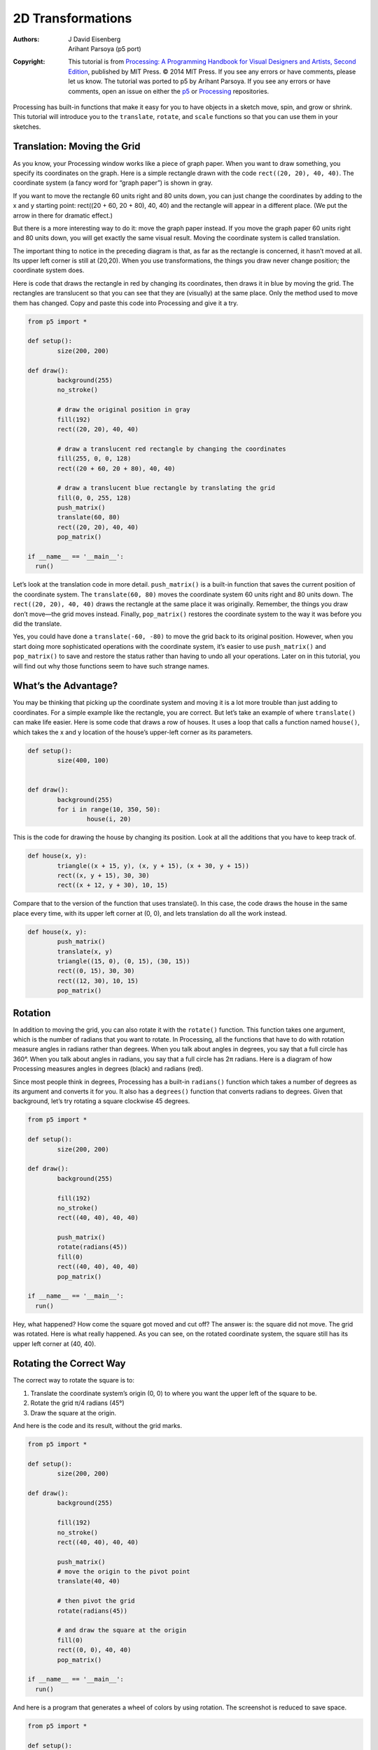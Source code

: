 ******************
2D Transformations
******************

:Authors: J David Eisenberg; Arihant Parsoya (p5 port)

:Copyright: This tutorial is from `Processing: A
   Programming Handbook for Visual Designers and Artists, Second
   Edition <https://processing.org/handbook>`_, published by MIT
   Press. © 2014 MIT Press. If you see any errors or have comments,
   please let us know. The tutorial was ported to p5 by Arihant Parsoya. If
   you see any errors or have comments, open an issue on either the
   `p5 <https://github.com/p5py/p5/issues>`_ or `Processing
   <https://github.com/processing/processing-docs/issues?q=is%3Aopen>`_
   repositories.

Processing has built-in functions that make it easy for you to have objects in a sketch move, spin, and grow or shrink. This tutorial will introduce you to the ``translate``, ``rotate``, and ``scale`` functions so that you can use them in your sketches.

Translation: Moving the Grid
============================

As you know, your Processing window works like a piece of graph paper. When you want to draw something, you specify its coordinates on the graph. Here is a simple rectangle drawn with the code ``rect((20, 20), 40, 40)``. The coordinate system (a fancy word for “graph paper”) is shown in gray.

.. image:: ./2D_transformations-res/original.png
   :align: center

If you want to move the rectangle 60 units right and 80 units down, you can just change the coordinates by adding to the x and y starting point: rect((20 + 60, 20 + 80), 40, 40) and the rectangle will appear in a different place. (We put the arrow in there for dramatic effect.)

.. image:: ./2D_transformations-res/new_coords.png
   :align: center

But there is a more interesting way to do it: move the graph paper instead. If you move the graph paper 60 units right and 80 units down, you will get exactly the same visual result. Moving the coordinate system is called translation.

.. image:: ./2D_transformations-res/moved_grid.png
   :align: center

The important thing to notice in the preceding diagram is that, as far as the rectangle is concerned, it hasn’t moved at all. Its upper left corner is still at (20,20). When you use transformations, the things you draw never change position; the coordinate system does.

Here is code that draws the rectangle in red by changing its coordinates, then draws it in blue by moving the grid. The rectangles are translucent so that you can see that they are (visually) at the same place. Only the method used to move them has changed. Copy and paste this code into Processing and give it a try.

.. code:: python

	from p5 import *

	def setup():
		size(200, 200)

	def draw():
		background(255)
		no_stroke()

		# draw the original position in gray
		fill(192)
		rect((20, 20), 40, 40)

		# draw a translucent red rectangle by changing the coordinates
		fill(255, 0, 0, 128)
		rect((20 + 60, 20 + 80), 40, 40)

		# draw a translucent blue rectangle by translating the grid
		fill(0, 0, 255, 128)
		push_matrix()
		translate(60, 80)
		rect((20, 20), 40, 40)
		pop_matrix()

	if __name__ == '__main__':
	  run()

Let’s look at the translation code in more detail. ``push_matrix()`` is a built-in function that saves the current position of the coordinate system. The ``translate(60, 80)`` moves the coordinate system 60 units right and 80 units down. The ``rect((20, 20), 40, 40)`` draws the rectangle at the same place it was originally. Remember, the things you draw don’t move—the grid moves instead. Finally, ``pop_matrix()`` restores the coordinate system to the way it was before you did the translate.

Yes, you could have done a ``translate(-60, -80)`` to move the grid back to its original position. However, when you start doing more sophisticated operations with the coordinate system, it’s easier to use ``push_matrix()`` and ``pop_matrix()`` to save and restore the status rather than having to undo all your operations. Later on in this tutorial, you will find out why those functions seem to have such strange names.

What’s the Advantage?
=====================

You may be thinking that picking up the coordinate system and moving it is a lot more trouble than just adding to coordinates. For a simple example like the rectangle, you are correct. But let’s take an example of where ``translate()`` can make life easier. Here is some code that draws a row of houses. It uses a loop that calls a function named ``house()``, which takes the x and y location of the house’s upper-left corner as its parameters.

.. image:: ./2D_transformations-res/houses.png
   :align: center

.. code:: python

	def setup():
		size(400, 100)


	def draw():
		background(255)
		for i in range(10, 350, 50):
			house(i, 20)

This is the code for drawing the house by changing its position. Look at all the additions that you have to keep track of.

.. code:: python

	def house(x, y):
		triangle((x + 15, y), (x, y + 15), (x + 30, y + 15))
		rect((x, y + 15), 30, 30)
		rect((x + 12, y + 30), 10, 15)

Compare that to the version of the function that uses translate(). In this case, the code draws the house in the same place every time, with its upper left corner at (0, 0), and lets translation do all the work instead.

.. code:: python

	def house(x, y):
		push_matrix()
		translate(x, y)
		triangle((15, 0), (0, 15), (30, 15))
		rect((0, 15), 30, 30)
		rect((12, 30), 10, 15)
		pop_matrix()

Rotation
========

In addition to moving the grid, you can also rotate it with the ``rotate()`` function. This function takes one argument, which is the number of radians that you want to rotate. In Processing, all the functions that have to do with rotation measure angles in radians rather than degrees. When you talk about angles in degrees, you say that a full circle has 360°. When you talk about angles in radians, you say that a full circle has 2π radians. Here is a diagram of how Processing measures angles in degrees (black) and radians (red).

.. image:: ./2D_transformations-res/degrees.png
   :align: center

Since most people think in degrees, Processing has a built-in ``radians()`` function which takes a number of degrees as its argument and converts it for you. It also has a ``degrees()`` function that converts radians to degrees. Given that background, let’s try rotating a square clockwise 45 degrees.

.. image:: ./2D_transformations-res/bad_rotate.png
   :align: left

.. code:: python

	from p5 import *

	def setup():
		size(200, 200)

	def draw():
		background(255)
		
		fill(192)
		no_stroke()
		rect((40, 40), 40, 40)

		push_matrix()
		rotate(radians(45))
		fill(0)
		rect((40, 40), 40, 40)
		pop_matrix()

	if __name__ == '__main__':
	  run()

Hey, what happened? How come the square got moved and cut off? The answer is: the square did not move. The grid was rotated. Here is what really happened. As you can see, on the rotated coordinate system, the square still has its upper left corner at (40, 40).

.. image:: ./2D_transformations-res/rotated_grid.png
   :align: center

Rotating the Correct Way
========================

The correct way to rotate the square is to:

#. Translate the coordinate system’s origin (0, 0) to where you want the upper left of the square to be.
#. Rotate the grid π/4 radians (45°)
#. Draw the square at the origin.

.. image:: ./2D_transformations-res/correct_rotate_grid.png
   :align: center

And here is the code and its result, without the grid marks.

.. image:: ./2D_transformations-res/good_rotate.png
   :align: left

.. code:: python

	from p5 import *

	def setup():
		size(200, 200)

	def draw():
		background(255)
		
		fill(192)
		no_stroke()
		rect((40, 40), 40, 40)

		push_matrix()
		# move the origin to the pivot point
		translate(40, 40)

		# then pivot the grid
		rotate(radians(45))

		# and draw the square at the origin
		fill(0)
		rect((0, 0), 40, 40)
		pop_matrix()

	if __name__ == '__main__':
	  run()

And here is a program that generates a wheel of colors by using rotation. The screenshot is reduced to save space.

.. image:: ./2D_transformations-res/wheel.png
   :align: left

.. code:: python

	from p5 import *

	def setup():
		size(200, 200)
		no_stroke()
		background(255)

	def draw():
		if (frame_count % 10 == 0):
			fill(frame_count * 3 % 255, 
				frame_count * 5 % 255, 
				frame_count * 7 % 255)

		push_matrix()
		translate(100, 100)
		rotate(radians(frame_count * 2  % 360))
		rect((0, 0), 80, 20)
		pop_matrix()

	if __name__ == '__main__':
	  run()

Scaling
=======

The final coordinate system transformation is scaling, which changes the size of the grid. Take a look at this example, which draws a square, then scales the grid to twice its normal size, and draws it again.

.. image:: ./2D_transformations-res/scale1.png
   :align: left

.. code:: python

	from p5 import *

	def setup():
		size(200, 200)
		stroke(128)
		
	def draw():
		background(255)
		rect((20, 20), 40, 40)

		stroke(0)
		push_matrix()
		scale(2.0)
		rect((20, 20), 40, 40)
		pop_matrix()

	if __name__ == '__main__':
	  run()

First, you can see that the square appears to have moved. It hasn’t, of course. Its upper left corner is still at (20, 20) on the scaled-up grid, but that point is now twice as far away from the origin as it was in the original coordinate system. You can also see that the lines are thicker. That’s no optical illusion—the lines really are twice as thick, because the coordinate system has been scaled to double its size.

**Programming Challenge:** Scale up the black square, but keep its upper left corner in the same place as the gray square. Hint: use translate() to move the origin, then use scale().

There is no law saying that you have to scale the x and y dimensions equally. Try using ``scale(3.0, 0.5)`` to make the x dimension three times its normal size and the y dimension only half its normal size.

Order Matters
=============

When you do multiple transformations, the order makes a difference. A rotation followed by a translate followed by a scale will not give the same results as a translate followed by a rotate by a scale. Here is some sample code and the results.

.. image:: ./2D_transformations-res/order.png
   :align: left

.. code:: python

	from p5 import *

	def setup():
		size(200, 200)
		stroke(128)
		
	def draw():
		background(255)
		line((0, 0), (200, 0)) # draw axes
		line((0, 0), (0, 200))

		push_matrix()
		fill(255, 0, 0) # red square
		rotate(radians(30))
		translate(70, 70)
		scale(2.0)
		rect((0, 0), 20, 20)
		pop_matrix()

		push_matrix()
		fill(255) # white square
		translate(70, 70)
		rotate(radians(30))
		scale(2.0)
		rect((0, 0), 20, 20)
		pop_matrix()

	if __name__ == '__main__':
	  run()

The Transformation Matrix
=========================

Every time you do a rotation, translation, or scaling, the information required to do the transformation is accumulated into a table of numbers. This table, or matrix has only a few rows and columns, yet, through the miracle of mathematics, it contains all the information needed to do any series of transformations. And that’s why the ``push_matrix()` and ``pop_matrix()`` have that word in their name.

Push and Pop
============

What about the push and pop part of the names? These come from a computer concept known as a stack, which works like a spring-loaded tray dispenser in a cafeteria. When someone returns a tray to the stack, its weight pushes the platform down. When someone needs a tray, he takes it from the top of the stack, and the remaining trays pop up a little bit.

In a similar manner, ``push_matrix()`` puts the current status of the coordinate system at the top of a memory area, and ``pop_matrix()`` pulls that status back out. The preceding example used ``push_matrix()`` and ``pop_matrix()`` to make sure that the coordinate system was “clean” before each part of the drawing. In all of the other examples, the calls to those two functions weren’t really necessary, but it doesn’t hurt anything to save and restore the grid status.

Note: in Processing, the coordinate system is restored to its original state (origin at the upper left of the window, no rotation, and no scaling) every time that the ``draw()`` function is executed.

Three-dimensional Transforms
============================

If you are working in three dimensions, you can call the ``translate()`` function with three arguments for the x, y, and z distances. Similarly, you can call ``scale()`` with three arguments that tell how much you want the grid scaled in each of those dimensions.

For rotation, call the ``rotateX()``, ``rotateY()``, or ``rotateZ()`` function to rotate around each of the axes. All three of these functions expect one argument: the number of radians to rotate.

Case Study: An Arm-Waving Robot
===============================

.. image:: ./2D_transformations-res/whole_robot.png
   :align: left

.. code:: python

	from p5 import *

	def setup():
		size(200, 200)
		background(255)
		
	def draw():
		drawRobot()

	def drawRobot():
		no_stroke()
		fill(38, 38, 200)
		rect((20, 0), 38, 30) # head
		rect((14, 32), 50, 50) # body

		rect((0, 32), 12, 37) # left arm
		rect((66, 32), 12, 37) # right arm

		rect((22, 84), 16, 50) # left leg
		rect((40, 84), 16, 50) # right leg

		fill(222, 222, 249)
		ellipse((30, 12), 12, 12) # left eye
		ellipse((47, 12), 12, 12) # right eye

	if __name__ == '__main__':
	  run()

.. image:: ./2D_transformations-res/pivot.png
   :align: left

The next step is to identify the points where the arms pivot. That is shown in this drawing. The pivot points are (12, 32) and (66, 32). Note: the term “center of rotation” is a more formal term for the pivot point.

Now, separate the code for drawing the left and right arms, and move the center of rotation for each arm to the origin, because you always rotate around the (0, 0) point. To save space, we are not repeating the code for ``setup()``.

.. code:: python

	def drawRobot():
		no_stroke()
		fill(38, 38, 200)
		rect((20, 0), 38, 30) # head
		rect((14, 32), 50, 50) # body

		drawLeftArm()
		drawRightArm()

		rect((22, 84), 16, 50) # left leg
		rect((40, 84), 16, 50) # right leg

		fill(222, 222, 249)
		ellipse((30, 12), 12, 12) # left eye
		ellipse((47, 12), 12, 12) # right eye

	def drawLeftArm():
		push_matrix()
		translate(12, 32)
		rect((-12, 0), 12, 37)
		pop_matrix()

	def drawRightArm():
		push_matrix()
		translate(66, 32)
		rect((0, 0), 12, 37)
		pop_matrix()

Now test to see if the arms rotate properly. Rather than attempt a full animation, we will just rotate the left side arm 135 degrees and the right side arm -45 degrees as a test. Here is the code that needs to be added, and the result. The left side arm is cut off because of the window boundaries, but we’ll fix that in the final animation.

.. image:: ./2D_transformations-res/rotate_test.png
   :align: left

.. code:: python

	def drawLeftArm():
		push_matrix()
		translate(12, 32)
		rotate(radians(135))
		rect((-12, 0), 12, 37)
		pop_matrix()

	def drawRightArm():
		push_matrix()
		translate(66, 32)
		rotate(radians(-45))
		rect((0, 0), 12, 37)
		pop_matrix()

Now we complete the program by putting in the animation. The left arm has to rotate from 0° to 135° and back. Since the arm-waving is symmetric, the right-arm angle will always be the negative value of the left-arm angle. To make things simple, we will go in increments of 5 degrees.

.. code:: python

	from p5 import *

	armAngle = 0
	angleChange = 5
	ANGLE_LIMIT = 135

	def setup():
		size(200, 200)
		background(255)
		
	def draw():
		global armAngle, angleChange, ANGLE_LIMIT
		background(255)

		push_matrix()
		translate(50, 50) # place robot so arms are always on screen
		drawRobot()
		armAngle += angleChange

		# if the arm has moved past its limit,
		# reverse direction and set within limits.
		if armAngle > ANGLE_LIMIT or armAngle < 0:
	  		angleChange = -angleChange
	  		armAngle += angleChange

		pop_matrix()

	def drawRobot():
		no_stroke()
		fill(38, 38, 200)
		rect((20, 0), 38, 30) # head
		rect((14, 32), 50, 50) # body

		drawLeftArm()
		drawRightArm()

		rect((22, 84), 16, 50) # left leg
		rect((40, 84), 16, 50) # right leg

		fill(222, 222, 249)
		ellipse((30, 12), 12, 12) # left eye
		ellipse((47, 12), 12, 12) # right eye

	def drawLeftArm():
		push_matrix()
		translate(12, 32)
		rotate(radians(armAngle))
		rect((-12, 0), 12, 37)
		pop_matrix()

	def drawRightArm():
		push_matrix()
		translate(66, 32)
		rotate(radians(-armAngle))
		rect((0, 0), 12, 37)
		pop_matrix()

	if __name__ == '__main__':
	  run()

Case Study: Interactive Rotation
================================

Instead of having the arms move on their own, we will modify the program so that the arms follow the mouse while the mouse button is pressed. Instead of just writing the program at the keyboard, we first think about the problem and figure out what the program needs to do.

Since the two arms move independently of one another, we need to have one variable for each arm’s angle. It’s easy to figure out which arm to track. If the mouse is at the left side of the robot’s center, track the left arm; otherwise, track the right arm.

The remaining problem is to figure out the angle of rotation. Given the pivot point position and the mouse position, how do you determine the angle of a line connecting those two points? The answer comes from the ``atan2()`` function, which gives (in radians) the angle of a line from the origin to a given y and x coordinate. In constrast to most other functions, the y coordinate comes first. ``atan2()`` returns a value from -π to π radians, which is the equivalent of -180° to 180°.

But what about finding the angle of a line that doesn’t start from the origin, such as the line from (10, 37) to (48, 59)? No problem; it’s the same as the angle of a line from (0, 0) to (48-10, 59-37). In general, to find the angle of the line from (x0, y0) to (x1, y1), calculate

.. code:: python

	atan2(y1 - y0, x1 - x0)

Because this is a new concept, rather than integrate it into the robot program, you should write a simple test program to see that you understand how ``atan2()`` works. This program draws a rectangle whose center of rotation is its upper left corner at (100, 100) and tracks the mouse.

.. code:: python

	from p5 import *

	def setup():
		size(200, 200)
		
	def draw():
		angle = atan2(mouse_y - 100, mouse_x - 100)

		background(255)
		push_matrix()
		translate(100, 100)
		rotate(angle)
		rect((0, 0), 50, 10)
		pop_matrix()

	if __name__ == '__main__':
	  run()

That works great. What happens if we draw the rectangle so it is taller than it is wide? Change the preceding code to read ``rect((0, 0), 10, 50)`. How come it doesn’t seem to follow the mouse any more? The answer is that the rectangle really is still following the mouse, but it’s the short side of the rectangle that does the following. Our eyes are trained to want the long side to be tracked. Because the long side is at a 90 degree angle to the short side, you have to subtract 90° (or π/2 radians) to get the desired effect. Change the preceding code to read rotate(angle - HALF_PI) and try it again. Since Processing deals almost exclusively in radians, the language has defined the constants PI (180°), HALF_PI (90°), QUARTER_PI (45°) and TWO_PI (360°) for your convenience.

At this point, we can write the final version of the arm-tracking program. We start off with definitions of constants and variables. The number 39 in the definition of MIDPOINT_X comes from the fact that the body of the robot starts at x-coordinate 14 and is 50 pixels wide, so 39 (14 + 25) is the horizontal midpoint of the robot’s body.

.. code:: python

	# Where upper left of robot appears on screen
	ROBOT_X = 50
	ROBOT_Y = 50

	# The robot's midpoint and arm pivot points
	MIDPOINT_X = 39
	LEFT_PIVOT_X = 12
	RIGHT_PIVOT_X = 66
	PIVOT_Y = 32

	leftArmAngle = 0.0
	rightArmAngle = 0.0

	def setup():
		size(200, 200)
		background(255)
		
	def draw():
		global leftArmAngle, rightArmAngle
		'''
		These variables are for mouseX and mouseY,
		adjusted to be relative to the robot's coordinate system
		instead of the window's coordinate system.
		'''
		mx = 0
		my = 0

		background(255)

		push_matrix()
		translate(ROBOT_X, ROBOT_Y) # place robot so arms are always on screen
		if mouse_is_pressed:
			mX = mouse_x - ROBOT_X
			mY = mouse_y - ROBOT_Y

			if mx < MIDPOINT_X: # left side of robot
				leftArmAngle = atan2(mY - PIVOT_Y, mX - LEFT_PIVOT_X) - HALF_PI
			else:
				rightArmAngle = atan2(mY - PIVOT_Y, mX - RIGHT_PIVOT_X) - HALF_PI


		drawRobot()
		pop_matrix()

The ``drawRobot()`` function remains unchanged, but a minor change to ``drawLeftArm()`` and ``drawRightArm()`` is now necessary. Because ``leftArmAngle`` and ``rightArmAngle`` are now computed in radians, the functions don’t have to do any conversion. The changes to the two functions are in bold.

.. code:: python

	def drawLeftArm():
		global leftArmAngle
		push_matrix()
		translate(12, 32)
		rotate(leftArmAngle)
		rect((-12, 0), 12, 37)
		pop_matrix()

	def drawRightArm():
		global rightArmAngle
		push_matrix()
		translate(66, 32)
		rotate(rightArmAngle)
		rect((0, 0), 12, 37)
		pop_matrix()
